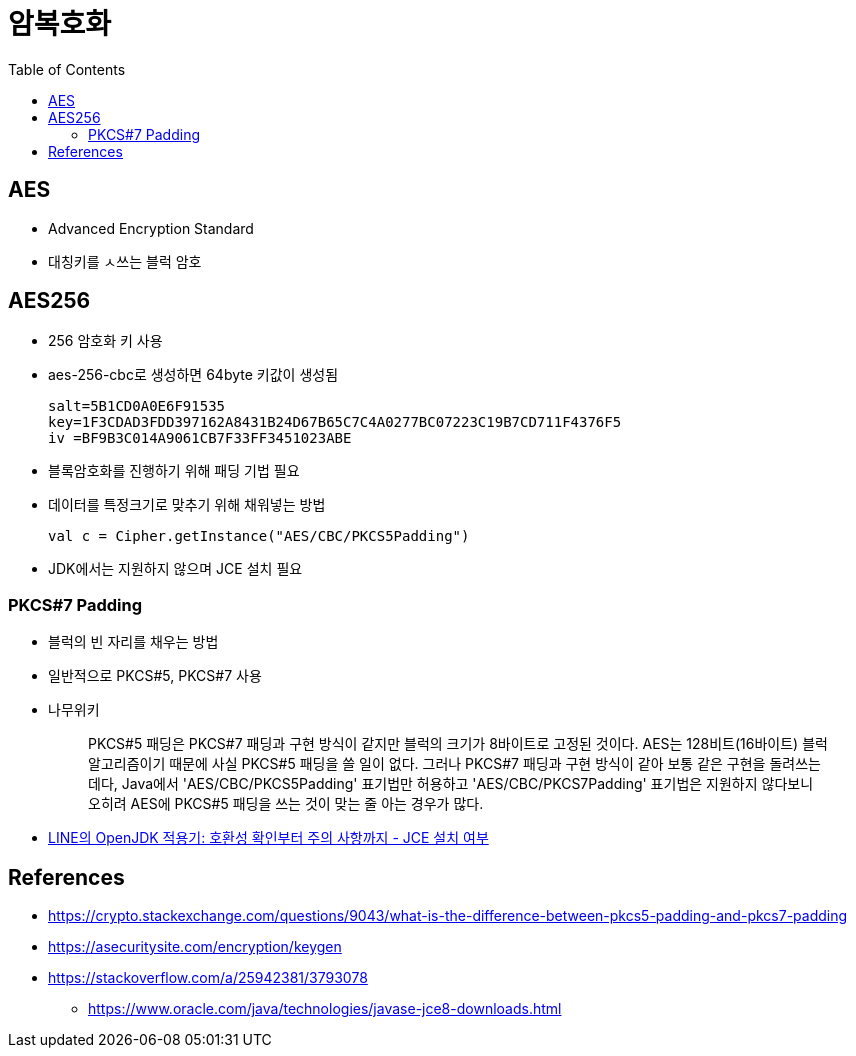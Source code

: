 = 암복호화
:toc:

== AES

* Advanced Encryption Standard
* 대칭키를 ㅅ쓰는 블럭 암호

== AES256

* 256 암호화 키 사용
* aes-256-cbc로 생성하면 64byte 키값이 생성됨
+
[source]
----
salt=5B1CD0A0E6F91535
key=1F3CDAD3FDD397162A8431B24D67B65C7C4A0277BC07223C19B7CD711F4376F5
iv =BF9B3C014A9061CB7F33FF3451023ABE
----

* 블록암호화를 진행하기 위해 패딩 기법 필요
* 데이터를 특정크기로 맞추기 위해 채워넣는 방법
+
[source]
----
val c = Cipher.getInstance("AES/CBC/PKCS5Padding")
----

* JDK에서는 지원하지 않으며 JCE 설치 필요

=== PKCS#7 Padding

* 블럭의 빈 자리를 채우는 방법
* 일반적으로 PKCS#5, PKCS#7 사용
* 나무위키
+
____
PKCS#5 패딩은 PKCS#7 패딩과 구현 방식이 같지만 블럭의 크기가 8바이트로 고정된 것이다. AES는 128비트(16바이트) 블럭 알고리즘이기 때문에 사실 PKCS#5 패딩을 쓸 일이 없다. 그러나 PKCS#7 패딩과 구현 방식이 같아 보통 같은 구현을 돌려쓰는데다, Java에서 'AES/CBC/PKCS5Padding' 표기법만 허용하고 'AES/CBC/PKCS7Padding' 표기법은 지원하지 않다보니 오히려 AES에 PKCS#5 패딩을 쓰는 것이 맞는 줄 아는 경우가 많다.
____
* https://engineering.linecorp.com/ko/blog/line-open-jdk/#OpenJDK%EC%A0%81%EC%9A%A9%EA%B8%B0(JDKExodusTF)-%ED%99%95%EC%9D%B8%EB%90%9C%EC%9D%B4%EC%8A%88%EC%82%AC%ED%95%AD[LINE의 OpenJDK 적용기: 호환성 확인부터 주의 사항까지 - JCE 설치 여부]


== References

* https://crypto.stackexchange.com/questions/9043/what-is-the-difference-between-pkcs5-padding-and-pkcs7-padding
* https://asecuritysite.com/encryption/keygen
* https://stackoverflow.com/a/25942381/3793078
** https://www.oracle.com/java/technologies/javase-jce8-downloads.html
